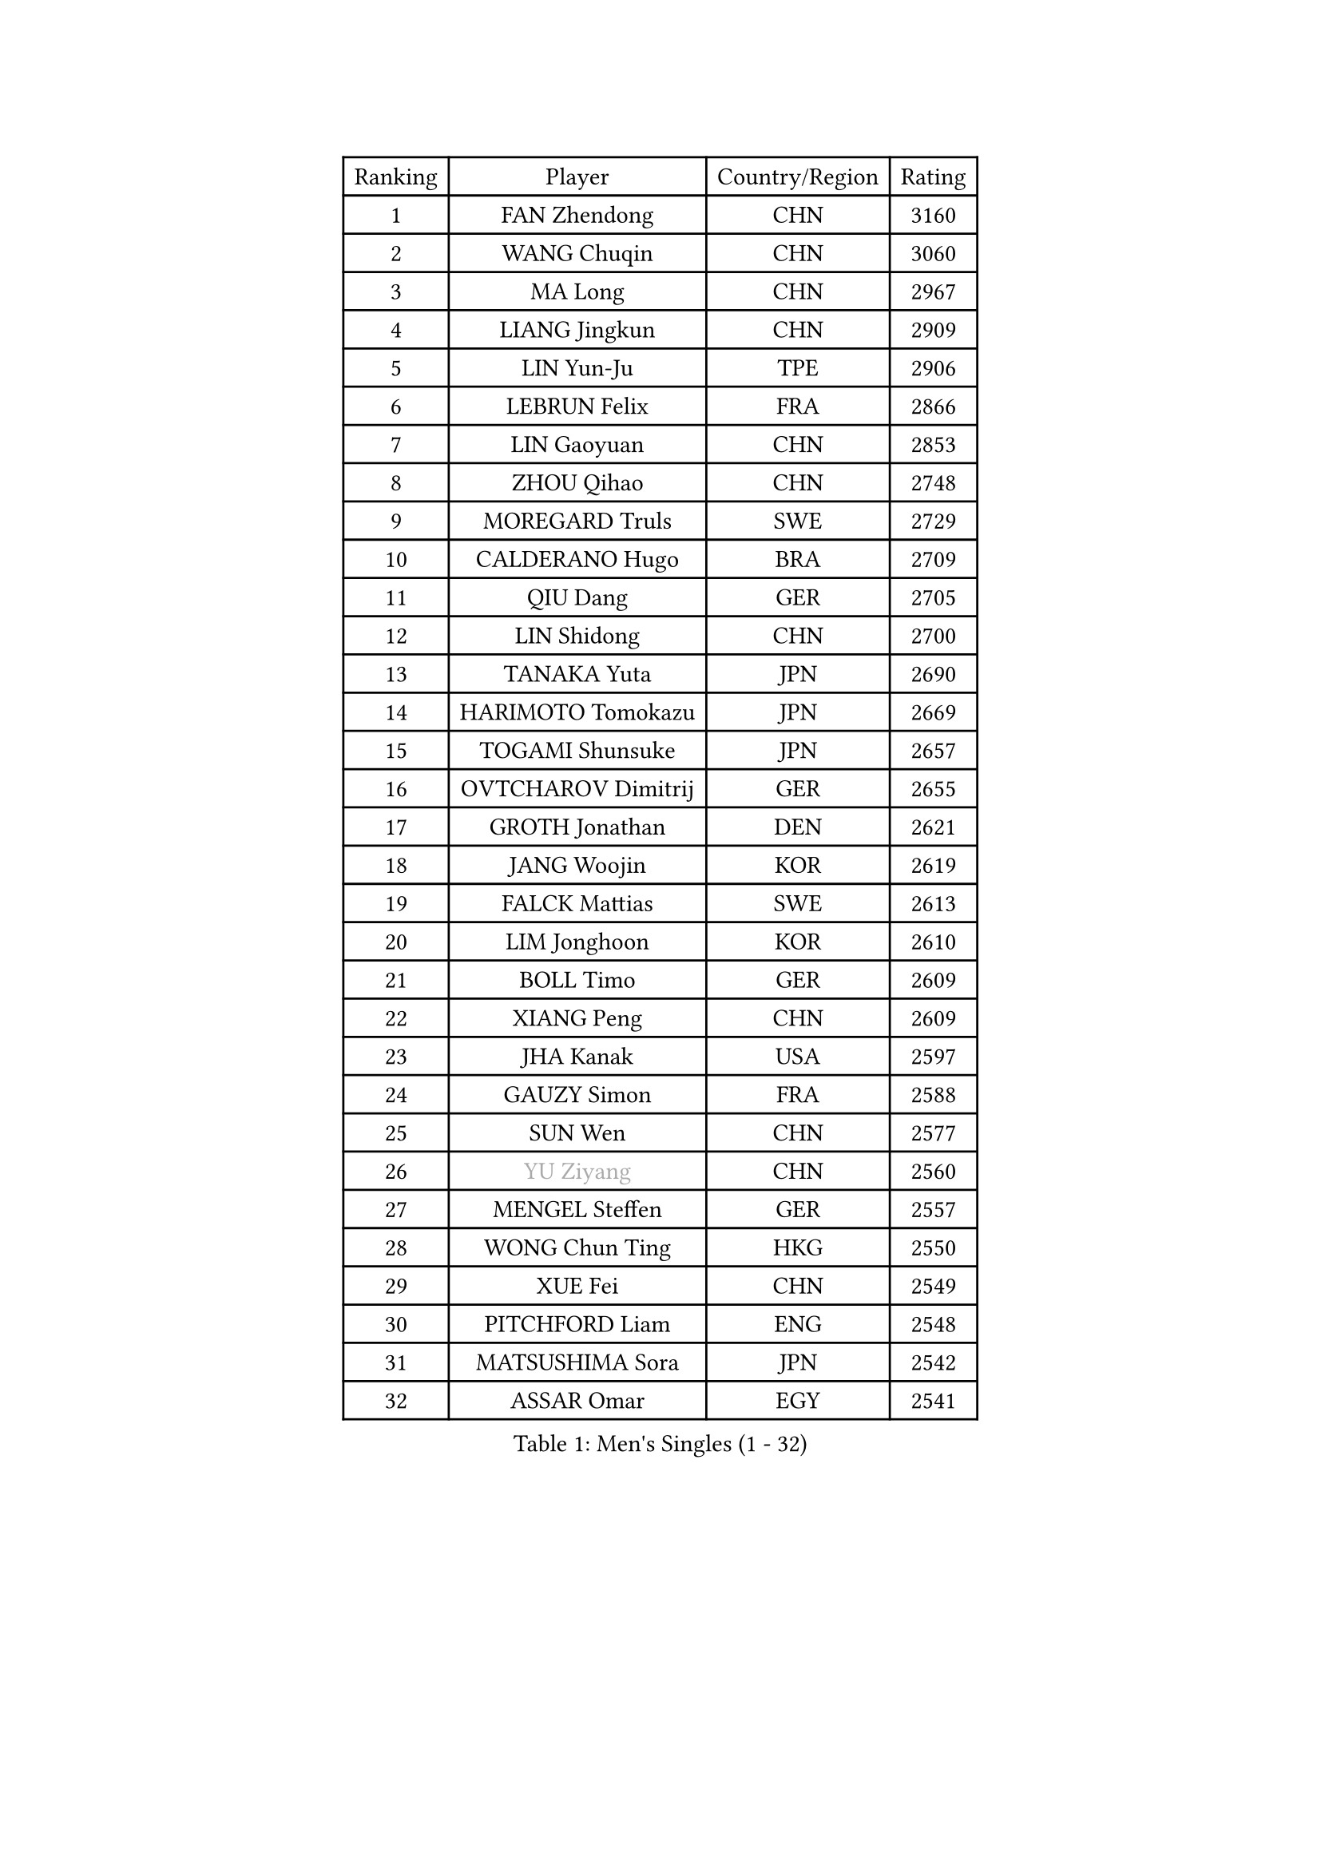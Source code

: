 
#set text(font: ("Courier New", "NSimSun"))
#figure(
  caption: "Men's Singles (1 - 32)",
    table(
      columns: 4,
      [Ranking], [Player], [Country/Region], [Rating],
      [1], [FAN Zhendong], [CHN], [3160],
      [2], [WANG Chuqin], [CHN], [3060],
      [3], [MA Long], [CHN], [2967],
      [4], [LIANG Jingkun], [CHN], [2909],
      [5], [LIN Yun-Ju], [TPE], [2906],
      [6], [LEBRUN Felix], [FRA], [2866],
      [7], [LIN Gaoyuan], [CHN], [2853],
      [8], [ZHOU Qihao], [CHN], [2748],
      [9], [MOREGARD Truls], [SWE], [2729],
      [10], [CALDERANO Hugo], [BRA], [2709],
      [11], [QIU Dang], [GER], [2705],
      [12], [LIN Shidong], [CHN], [2700],
      [13], [TANAKA Yuta], [JPN], [2690],
      [14], [HARIMOTO Tomokazu], [JPN], [2669],
      [15], [TOGAMI Shunsuke], [JPN], [2657],
      [16], [OVTCHAROV Dimitrij], [GER], [2655],
      [17], [GROTH Jonathan], [DEN], [2621],
      [18], [JANG Woojin], [KOR], [2619],
      [19], [FALCK Mattias], [SWE], [2613],
      [20], [LIM Jonghoon], [KOR], [2610],
      [21], [BOLL Timo], [GER], [2609],
      [22], [XIANG Peng], [CHN], [2609],
      [23], [JHA Kanak], [USA], [2597],
      [24], [GAUZY Simon], [FRA], [2588],
      [25], [SUN Wen], [CHN], [2577],
      [26], [#text(gray, "YU Ziyang")], [CHN], [2560],
      [27], [MENGEL Steffen], [GER], [2557],
      [28], [WONG Chun Ting], [HKG], [2550],
      [29], [XUE Fei], [CHN], [2549],
      [30], [PITCHFORD Liam], [ENG], [2548],
      [31], [MATSUSHIMA Sora], [JPN], [2542],
      [32], [ASSAR Omar], [EGY], [2541],
    )
  )#pagebreak()

#set text(font: ("Courier New", "NSimSun"))
#figure(
  caption: "Men's Singles (33 - 64)",
    table(
      columns: 4,
      [Ranking], [Player], [Country/Region], [Rating],
      [33], [CHUANG Chih-Yuan], [TPE], [2539],
      [34], [AN Jaehyun], [KOR], [2539],
      [35], [ZHOU Kai], [CHN], [2538],
      [36], [FRANZISKA Patrick], [GER], [2536],
      [37], [LIANG Yanning], [CHN], [2534],
      [38], [XU Yingbin], [CHN], [2519],
      [39], [CHO Daeseong], [KOR], [2515],
      [40], [JORGIC Darko], [SLO], [2514],
      [41], [GERASSIMENKO Kirill], [KAZ], [2512],
      [42], [YOSHIMURA Maharu], [JPN], [2506],
      [43], [OH Junsung], [KOR], [2505],
      [44], [FILUS Ruwen], [GER], [2500],
      [45], [LIU Dingshuo], [CHN], [2499],
      [46], [FREITAS Marcos], [POR], [2493],
      [47], [APOLONIA Tiago], [POR], [2491],
      [48], [KALLBERG Anton], [SWE], [2488],
      [49], [ZHAO Zihao], [CHN], [2486],
      [50], [ARUNA Quadri], [NGR], [2485],
      [51], [CHO Seungmin], [KOR], [2476],
      [52], [KARLSSON Kristian], [SWE], [2473],
      [53], [UDA Yukiya], [JPN], [2472],
      [54], [LEE Sang Su], [KOR], [2467],
      [55], [WANG Eugene], [CAN], [2466],
      [56], [DUDA Benedikt], [GER], [2462],
      [57], [UEDA Jin], [JPN], [2454],
      [58], [YUAN Licen], [CHN], [2451],
      [59], [PARK Ganghyeon], [KOR], [2451],
      [60], [GIONIS Panagiotis], [GRE], [2451],
      [61], [XU Haidong], [CHN], [2450],
      [62], [PUCAR Tomislav], [CRO], [2449],
      [63], [GACINA Andrej], [CRO], [2448],
      [64], [KAO Cheng-Jui], [TPE], [2447],
    )
  )#pagebreak()

#set text(font: ("Courier New", "NSimSun"))
#figure(
  caption: "Men's Singles (65 - 96)",
    table(
      columns: 4,
      [Ranking], [Player], [Country/Region], [Rating],
      [65], [LEBRUN Alexis], [FRA], [2447],
      [66], [KIZUKURI Yuto], [JPN], [2440],
      [67], [YOSHIMURA Kazuhiro], [JPN], [2439],
      [68], [GERALDO Joao], [POR], [2437],
      [69], [SHINOZUKA Hiroto], [JPN], [2434],
      [70], [DYJAS Jakub], [POL], [2433],
      [71], [#text(gray, "BADOWSKI Marek")], [POL], [2425],
      [72], [ROBLES Alvaro], [ESP], [2425],
      [73], [#text(gray, "NOROOZI Afshin")], [IRI], [2421],
      [74], [OIKAWA Mizuki], [JPN], [2420],
      [75], [ALAMIYAN Noshad], [IRI], [2420],
      [76], [ROLLAND Jules], [FRA], [2418],
      [77], [NIU Guankai], [CHN], [2414],
      [78], [ALLEGRO Martin], [BEL], [2408],
      [79], [IONESCU Eduard], [ROU], [2407],
      [80], [CHEN Yuanyu], [CHN], [2404],
      [81], [FENG Yi-Hsin], [TPE], [2403],
      [82], [CAO Wei], [CHN], [2396],
      [83], [#text(gray, "ORT Kilian")], [GER], [2395],
      [84], [MATSUDAIRA Kenji], [JPN], [2391],
      [85], [IONESCU Ovidiu], [ROU], [2390],
      [86], [#text(gray, "PERSSON Jon")], [SWE], [2387],
      [87], [LIND Anders], [DEN], [2385],
      [88], [#text(gray, "BRODD Viktor")], [SWE], [2384],
      [89], [PEREIRA Andy], [CUB], [2381],
      [90], [JIN Takuya], [JPN], [2381],
      [91], [URSU Vladislav], [MDA], [2378],
      [92], [LAKATOS Tamas], [HUN], [2378],
      [93], [BARDET Lilian], [FRA], [2376],
      [94], [CASSIN Alexandre], [FRA], [2375],
      [95], [LAM Siu Hang], [HKG], [2373],
      [96], [HABESOHN Daniel], [AUT], [2369],
    )
  )#pagebreak()

#set text(font: ("Courier New", "NSimSun"))
#figure(
  caption: "Men's Singles (97 - 128)",
    table(
      columns: 4,
      [Ranking], [Player], [Country/Region], [Rating],
      [97], [ZENG Beixun], [CHN], [2365],
      [98], [#text(gray, "AN Ji Song")], [PRK], [2362],
      [99], [WANG Yang], [SVK], [2360],
      [100], [#text(gray, "LIU Yebo")], [CHN], [2360],
      [101], [MURAMATSU Yuto], [JPN], [2360],
      [102], [JANCARIK Lubomir], [CZE], [2359],
      [103], [YOSHIYAMA Ryoichi], [JPN], [2357],
      [104], [EL-BEIALI Mohamed], [EGY], [2353],
      [105], [LIAO Cheng-Ting], [TPE], [2351],
      [106], [CARVALHO Diogo], [POR], [2348],
      [107], [#text(gray, "HACHARD Antoine")], [FRA], [2347],
      [108], [LEBESSON Emmanuel], [FRA], [2347],
      [109], [SIPOS Rares], [ROU], [2346],
      [110], [LEVENKO Andreas], [AUT], [2344],
      [111], [#text(gray, "PARK Chan-Hyeok")], [KOR], [2344],
      [112], [GARDOS Robert], [AUT], [2342],
      [113], [WALTHER Ricardo], [GER], [2339],
      [114], [AIDA Satoshi], [JPN], [2336],
      [115], [THAKKAR Manav Vikash], [IND], [2334],
      [116], [CIFUENTES Horacio], [ARG], [2332],
      [117], [SALIFOU Abdel-Kader], [BEN], [2331],
      [118], [DORR Esteban], [FRA], [2331],
      [119], [HUANG Youzheng], [CHN], [2328],
      [120], [#text(gray, "FLORE Tristan")], [FRA], [2326],
      [121], [#text(gray, "WANG Chen Ce")], [CHN], [2325],
      [122], [WU Jiaji], [DOM], [2325],
      [123], [KUBIK Maciej], [POL], [2324],
      [124], [MA Jinbao], [USA], [2324],
      [125], [SZUDI Adam], [HUN], [2322],
      [126], [GNANASEKARAN Sathiyan], [IND], [2322],
      [127], [MENG Fanbo], [GER], [2322],
      [128], [#text(gray, "SONE Kakeru")], [JPN], [2322],
    )
  )